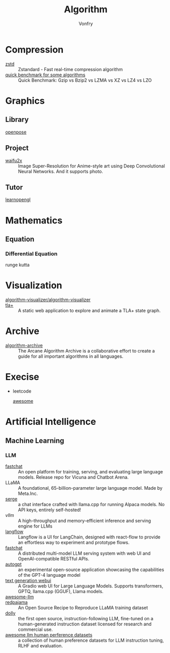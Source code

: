 :PROPERTIES:
:ID:       9833211b-247b-46a4-8a1f-91b04a5f46ea
:END:
#+title: Algorithm
#+author: Vonfry

* Compression
  :PROPERTIES:
  :ID:       49ee6d5d-8e14-45ab-b167-e32b47b5710b
  :END:
  - [[https://github.com/facebook/zstd][zstd]] :: Zstandard - Fast real-time compression algorithm
  - [[http://catchchallenger.first-world.info/wiki/Quick_Benchmark:_Gzip_vs_Bzip2_vs_LZMA_vs_XZ_vs_LZ4_vs_LZO][quick benchmark for some algorithms]] :: Quick Benchmark: Gzip vs Bzip2 vs LZMA vs XZ vs LZ4 vs LZO
* Graphics
  :PROPERTIES:
  :ID:       09104b4d-2a16-4c0e-959e-7f9e2f0578e2
  :END:
** Library
   :PROPERTIES:
   :ID:       95cc5cb4-d264-417d-8a08-8fb61e924131
   :END:
   - [[https://github.com/CMU-Perceptual-Computing-Lab/openpose][openpose]] ::
** Project
   :PROPERTIES:
   :ID:       f5ba5dd4-3da5-4da8-aaf7-dc37f87e30ce
   :END:
   - [[https://github.com/nagadomi/waifu2x][waifu2x]] :: Image Super-Resolution for Anime-style art using Deep
     Convolutional Neural Networks. And it supports photo.
** Tutor
   :PROPERTIES:
   :ID:       a5f87598-ec1b-43e6-9f8e-dc650656b04c
   :END:
   - [[https://learnopengl.com/][learnopengl]] ::
* Mathematics
  :PROPERTIES:
  :ID:       6d8da821-5826-453d-ae7a-31e2fde7ff5d
  :END:
** Equation
   :PROPERTIES:
   :ID:       c4bd9c07-8c56-4fbe-a8bc-25292ca8d252
   :END:
*** Differential Equation
    - runge kutta ::

* Visualization
  :PROPERTIES:
  :ID:       f3cfe2e4-5038-4a36-8848-c71c11cd0bba
  :END:
  - [[https://github.com/algorithm-visualizer/algorithm-visualizer][algorithm-visualizer/algorithm-visualizer]] ::
  - [[https://github.com/afonsonf/tlaplus-graph-explorer][tla+]] :: A static web application to explore and animate a TLA+ state graph.
* Archive
  :PROPERTIES:
  :ID:       45154fc6-f4a8-487f-91f1-6abe4399e840
  :END:
  - [[https://github.com/algorithm-archivists/algorithm-archive][algorithm-archive]] :: The Arcane Algorithm Archive is a collaborative effort to create a guide for all important algorithms in all languages.

* Execise
  :PROPERTIES:
  :ID:       292b0089-35a5-481a-ba1a-28db84609452
  :END:
  - leetcode
    - [[https://github.com/apachecn/awesome-leetcode][awesome]] ::

* Artificial Intelligence
  :PROPERTIES:
  :ID:       56e6e5c0-31a2-42d1-b66b-8649905bbb7c
  :END:
** Machine Learning
   :PROPERTIES:
   :ID:       4b48a17e-0151-4a68-a31c-dce0d526fa37
   :END:
*** LLM
    :PROPERTIES:
    :ID:       eed4bc27-8aa0-4b7d-99c1-13b1343cf612
    :END:
    - [[https://github.com/lm-sys/FastChat#serving-with-web-gui][fastchat]] :: An open platform for training, serving, and evaluating large
      language models. Release repo for Vicuna and Chatbot Arena.
    - LLaMA :: A foundational, 65-billion-parameter large language model. Made
      by Meta.Inc.
    - [[https://github.com/serge-chat/serge][serge]] :: a chat interface crafted with llama.cpp for running Alpaca
      models. No API keys, entirely self-hosted!
    - [[A high-throughput and memory-efficient inference and serving engine for LLMs][vllm]] :: A high-throughput and memory-efficient inference and serving
      engine for LLMs
    - [[https://github.com/logspace-ai/langflow][langflow]] :: Langflow is a UI for LangChain, designed with react-flow to
      provide an effortless way to experiment and prototype flows.
    - [[https://github.com/lm-sys/FastChat][fastchat]] :: A distributed multi-model LLM serving system with web UI and
      OpenAI-compatible RESTful APIs.
    - [[https://github.com/Significant-Gravitas/Auto-GPT][autogpt]] :: an experimental open-source application showcasing the
      capabilities of the GPT-4 language model
    - [[https://github.com/oobabooga/text-generation-webui][text generation webui]] :: A Gradio web UI for Large Language
      Models. Supports transformers, GPTQ, llama.cpp (GGUF), Llama models.
    - [[https://github.com/Hannibal046/Awesome-LLM][awesome-llm]] ::
    - [[https://github.com/togethercomputer/RedPajama-Data][redpajama]] :: An Open Source Recipe to Reproduce LLaMA training dataset
    - [[https://www.databricks.com/blog/2023/04/12/dolly-first-open-commercially-viable-instruction-tuned-llm][dolly]] :: the first open source, instruction-following LLM, fine-tuned on
      a human-generated instruction dataset licensed for research and commercial
      use.
    - [[https://github.com/PolisAI/awesome-llm-human-preference-datasets][awesome llm human perference datasets]] :: a collection of human preference
      datasets for LLM instruction tuning, RLHF and evaluation.
